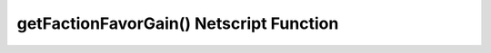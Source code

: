 getFactionFavorGain() Netscript Function
========================================

.. js:function:: getFactionFavorGain(factionName)

    :RAM cost: 0.75 GB

    :param string factionName: Name of faction. CASE-SENSITIVE

    If you are not in BitNode-4, then you must have Level 2 of Source-File 4 in order to use this function.

    This function returns the amount of favor you will gain for the specified faction when you reset by installing Augmentations.
